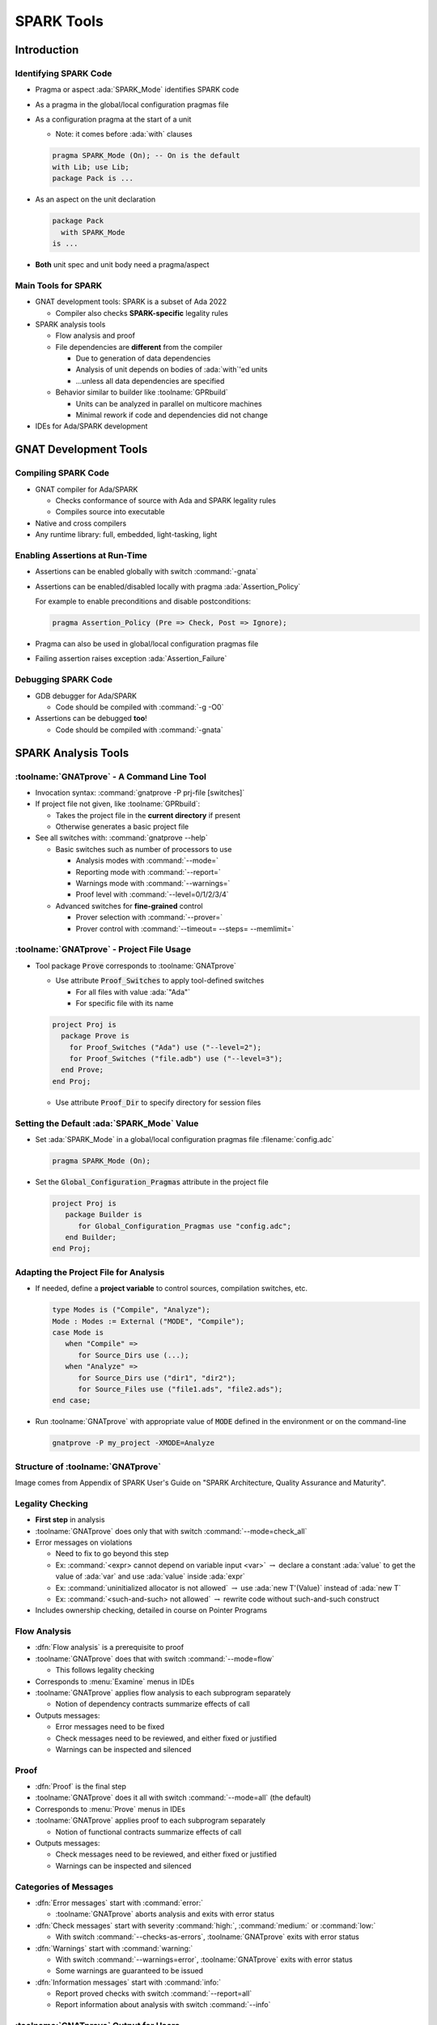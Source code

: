 *************
SPARK Tools
*************

..
    Coding language

.. role:: ada(code)
    :language: Ada

.. role:: C(code)
    :language: C

.. role:: cpp(code)
    :language: C++

..
    Math symbols

.. |rightarrow| replace:: :math:`\rightarrow`
.. |forall| replace:: :math:`\forall`
.. |exists| replace:: :math:`\exists`
.. |equivalent| replace:: :math:`\iff`
.. |le| replace:: :math:`\le`
.. |ge| replace:: :math:`\ge`
.. |lt| replace:: :math:`<`
.. |gt| replace:: :math:`>`

..
    Miscellaneous symbols

.. |checkmark| replace:: :math:`\checkmark`

==============
Introduction
==============

------------------------
Identifying SPARK Code
------------------------

* Pragma or aspect :ada:`SPARK_Mode` identifies SPARK code
* As a pragma in the global/local configuration pragmas file
* As a configuration pragma at the start of a unit

  - Note: it comes before :ada:`with` clauses

  .. code:: ada

     pragma SPARK_Mode (On); -- On is the default
     with Lib; use Lib;
     package Pack is ...

* As an aspect on the unit declaration

  .. code:: ada

     package Pack
       with SPARK_Mode
     is ...

* **Both** unit spec and unit body need a pragma/aspect

----------------------
Main Tools for SPARK
----------------------

* GNAT development tools: SPARK is a subset of Ada 2022

  - Compiler also checks **SPARK-specific** legality rules

* SPARK analysis tools

  - Flow analysis and proof
  - File dependencies are **different** from the compiler

    + Due to generation of data dependencies
    + Analysis of unit depends on bodies of :ada:`with`'ed units
    + ...unless all data dependencies are specified

  - Behavior similar to builder like :toolname:`GPRbuild`

    + Units can be analyzed in parallel on multicore machines
    + Minimal rework if code and dependencies did not change

* IDEs for Ada/SPARK development

========================
GNAT Development Tools
========================

----------------------
Compiling SPARK Code
----------------------

* GNAT compiler for Ada/SPARK

  - Checks conformance of source with Ada and SPARK legality rules
  - Compiles source into executable

* Native and cross compilers
* Any runtime library: full, embedded, light-tasking, light

---------------------------------
Enabling Assertions at Run-Time
---------------------------------

* Assertions can be enabled globally with switch :command:`-gnata`
* Assertions can be enabled/disabled locally with pragma
  :ada:`Assertion_Policy`

  For example to enable preconditions and disable postconditions:

  .. code:: ada

     pragma Assertion_Policy (Pre => Check, Post => Ignore);

* Pragma can also be used in global/local configuration pragmas file
* Failing assertion raises exception :ada:`Assertion_Failure`

----------------------
Debugging SPARK Code
----------------------

* GDB debugger for Ada/SPARK

  - Code should be compiled with :command:`-g -O0`

* Assertions can be debugged **too**!

  - Code should be compiled with :command:`-gnata`

======================
SPARK Analysis Tools
======================

---------------------------------------------
:toolname:`GNATprove` - A Command Line Tool
---------------------------------------------

* Invocation syntax: :command:`gnatprove -P prj-file [switches]`
* If project file not given, like :toolname:`GPRbuild`:

  - Takes the project file in the **current directory** if present
  - Otherwise generates a basic project file

* See all switches with: :command:`gnatprove --help`

  - Basic switches such as number of processors to use

    + Analysis modes with :command:`--mode=`
    + Reporting mode with :command:`--report=`
    + Warnings mode with :command:`--warnings=`
    + Proof level with :command:`--level=0/1/2/3/4`

  - Advanced switches for **fine-grained** control

    + Prover selection with :command:`--prover=`
    + Prover control with :command:`--timeout= --steps= --memlimit=`

--------------------------------------------
:toolname:`GNATprove` - Project File Usage
--------------------------------------------

* Tool package :code:`Prove` corresponds to :toolname:`GNATprove`

  - Use attribute :code:`Proof_Switches` to apply tool-defined switches

    - For all files with value :ada:`"Ada"`
    - For specific file with its name

  .. code:: Ada

     project Proj is
       package Prove is
         for Proof_Switches ("Ada") use ("--level=2");
         for Proof_Switches ("file.adb") use ("--level=3");
       end Prove;
     end Proj;

  - Use attribute :code:`Proof_Dir` to specify directory for session files

----------------------------------------------
Setting the Default :ada:`SPARK_Mode` Value
----------------------------------------------

* Set :ada:`SPARK_Mode` in a global/local configuration pragmas file
  :filename:`config.adc`

  .. code:: Ada

     pragma SPARK_Mode (On);

* Set the :code:`Global_Configuration_Pragmas` attribute in the project file

  .. code:: Ada

     project Proj is
        package Builder is
           for Global_Configuration_Pragmas use "config.adc";
        end Builder;
     end Proj;

----------------------------------------
Adapting the Project File for Analysis
----------------------------------------

* If needed, define a **project variable** to control sources, compilation
  switches, etc.

  .. code:: Ada

     type Modes is ("Compile", "Analyze");
     Mode : Modes := External ("MODE", "Compile");
     case Mode is
        when "Compile" =>
           for Source_Dirs use (...);
        when "Analyze" =>
           for Source_Dirs use ("dir1", "dir2");
           for Source_Files use ("file1.ads", "file2.ads");
     end case;

* Run :toolname:`GNATprove` with appropriate value of :code:`MODE` defined in
  the environment or on the command-line

  .. code:: Ada

     gnatprove -P my_project -XMODE=Analyze

------------------------------------
Structure of :toolname:`GNATprove`
------------------------------------

.. image:: spark_structure.png

.. container:: speakernote

   Image comes from Appendix of SPARK User's Guide on "SPARK Architecture,
   Quality Assurance and Maturity".

-------------------
Legality Checking
-------------------

* **First step** in analysis
* :toolname:`GNATprove` does only that with switch :command:`--mode=check_all`
* Error messages on violations

  - Need to fix to go beyond this step
  - Ex: :command:`<expr> cannot depend on variable input <var>` |rightarrow|
    declare a constant :ada:`value` to get the value of :ada:`var` and use
    :ada:`value` inside :ada:`expr`

  - Ex: :command:`uninitialized allocator is not allowed` |rightarrow| use
    :ada:`new T'(Value)` instead of :ada:`new T`

  - Ex: :command:`<such-and-such> not allowed` |rightarrow| rewrite code
    without such-and-such construct

* Includes ownership checking, detailed in course on Pointer Programs

---------------
Flow Analysis
---------------

* :dfn:`Flow analysis` is a prerequisite to proof
* :toolname:`GNATprove` does that with switch :command:`--mode=flow`

  - This follows legality checking

* Corresponds to :menu:`Examine` menus in IDEs
* :toolname:`GNATprove` applies flow analysis to each subprogram separately

  - Notion of dependency contracts summarize effects of call

* Outputs messages:

  - Error messages need to be fixed
  - Check messages need to be reviewed, and either fixed or justified
  - Warnings can be inspected and silenced

-------
Proof
-------

* :dfn:`Proof` is the final step
* :toolname:`GNATprove` does it all with switch :command:`--mode=all` (the
  default)

* Corresponds to :menu:`Prove` menus in IDEs
* :toolname:`GNATprove` applies proof to each subprogram separately

  - Notion of functional contracts summarize effects of call

* Outputs messages:

  - Check messages need to be reviewed, and either fixed or justified
  - Warnings can be inspected and silenced

------------------------
Categories of Messages
------------------------

* :dfn:`Error messages` start with :command:`error:`

  - :toolname:`GNATprove` aborts analysis and exits with error status

* :dfn:`Check messages` start with severity :command:`high:`,
  :command:`medium:` or :command:`low:`

  - With switch :command:`--checks-as-errors`, :toolname:`GNATprove` exits with
    error status

* :dfn:`Warnings` start with :command:`warning:`

  - With switch :command:`--warnings=error`, :toolname:`GNATprove` exits with
    error status
  - Some warnings are guaranteed to be issued

* :dfn:`Information messages` start with :command:`info:`

  - Report proved checks with switch :command:`--report=all`
  - Report information about analysis with switch :command:`--info`

----------------------------------------
:toolname:`GNATprove` Output for Users
----------------------------------------

.. image:: gnatprove-output-options.png

-------------------------------------------------
Analysis Summary File :filename:`gnatprove.out`
-------------------------------------------------

* Located in :filename:`gnatprove/` under project object dir
* An overview of results for all checks in project
* Especially useful when results must be documented
* Details in SPARK User's Guide

|

.. image:: gnatprove-output-file.jpeg
   :width: 60%

================
IDEs for SPARK
================

---------------------------------------
Three Available IDEs Supporting SPARK
---------------------------------------

* :toolname:`GNAT Studio`

  - The AdaCore flagship IDE
  - **Best** integration overall

    + Most interaction capabilities
    + Specialized display of rich messages
    + Display of traces and counterexamples

* GNATbench for Eclipse

   - If you are already using Eclipse

* Ada/SPARK extension for Visual Studio Code

   - If you are already using VS Code

---------------------------------------------
Basic :toolname:`GNAT Studio` Look and Feel
---------------------------------------------

.. image:: gnatstudio-look_and_feel.png

-----------------------------------------------
:toolname:`GNATprove` :menu:`SPARK` Main Menu
-----------------------------------------------

.. image:: spark_menu-explanations.png

------------------------------
Project Tree Contextual Menu
------------------------------

.. image:: spark_rightclick-source_tree.jpeg
   :width: 100%

-----------------------------
Source Code Contextual Menu
-----------------------------

.. image:: spark_rightclick-code.jpeg

.. container:: speakernote

   Prove Line - The current line **under the cursor** when the contextual menu was invoked.

----------------------------
"Basic" Proof Dialog Panel
----------------------------

.. image:: prove_dialog-basic.png

-----------------------------------------------------
Example Analysis Results in :toolname:`GNAT Studio`
-----------------------------------------------------

.. image:: gnatprove-output-ide.jpeg

----------------------------------
Preference for Selecting Profile
----------------------------------

.. container:: columns

 .. container:: column

    * Controlled by SPARK preference "User profile"

       - Basic
       - Advanced

    * Allow more control and options

       - Prover timeout (seconds)
       - Prover steps (effort)
       - Etc.

 .. container:: column

    .. image:: gnatstudio-preferences-spark.jpeg

-------------------------------
"Advanced" Proof Dialog Panel
-------------------------------

.. image:: prove_dialog-advanced.png

=====
Lab
=====

----------------
SPARK Tutorial
----------------

* Open the SPARK User's Guide

  - From your SPARK release (under menu :menu:`Help` |rightarrow| :menu:`SPARK`
    |rightarrow| :menu:`SPARK User's Guide` in :toolname:`GNAT Studio`)

  - Or online at :url:`https://www.adacore.com/documentation`

* Go to section 6 about the :menu:`SPARK Tutorial`
* Follow intructions to use the development and analysis tools
* Discuss these with the instructor

=========
Summary
=========

-------------
SPARK Tools
-------------

* Development tools for SPARK are those for Ada
* Analysis tools in :toolname:`GNATprove`

  - Flow analysis
  - Proof

* Project files supports both command-line and IDEs use

  - Package :code:`Prove` specific to :toolname:`GNATprove`
  - Possibility to indicate that all code is in SPARK by default

* All integrated in multiple IDEs

  - But :toolname:`GNAT Studio` provides the best integration

